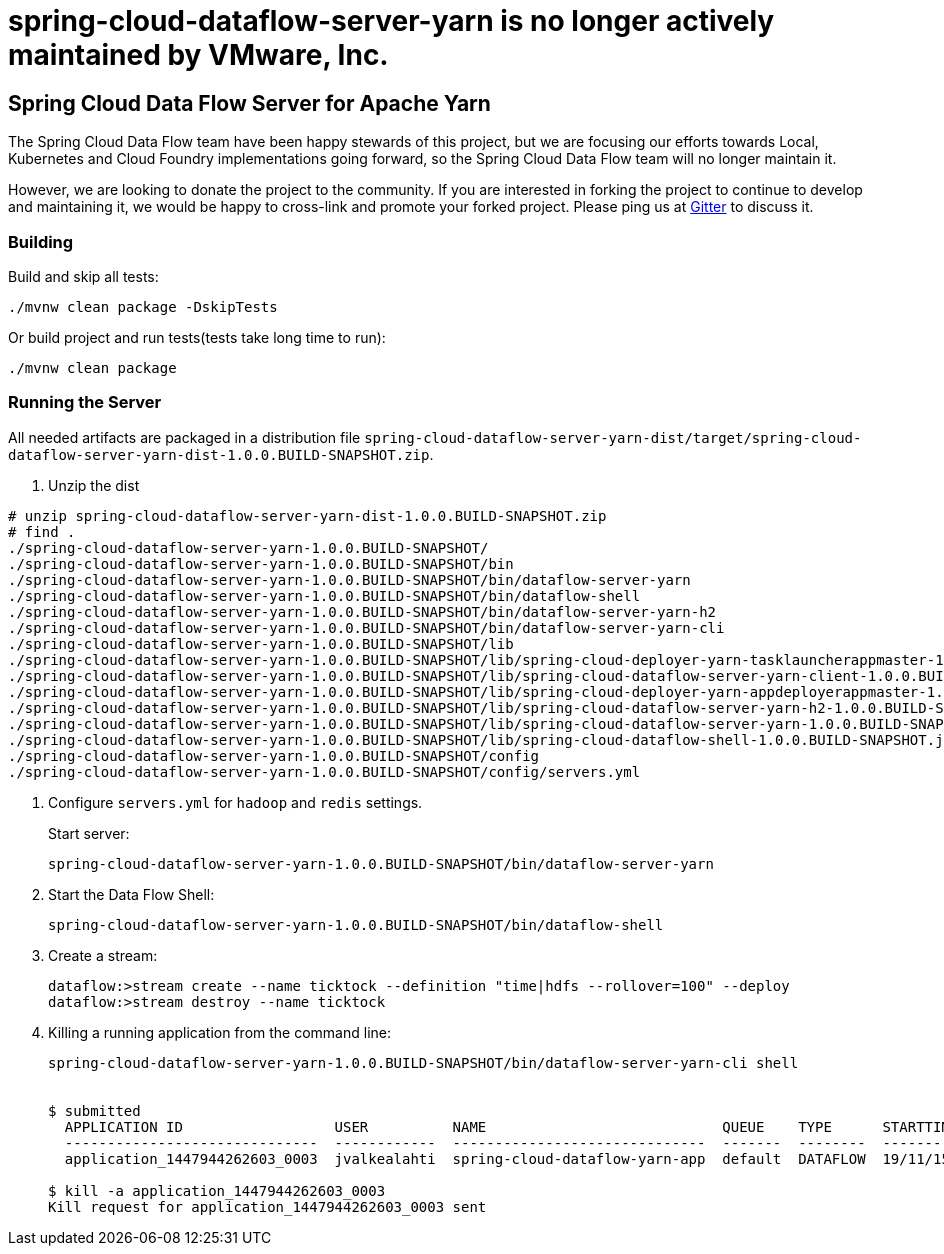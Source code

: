 # spring-cloud-dataflow-server-yarn is no longer actively maintained by VMware, Inc.

== Spring Cloud Data Flow Server for Apache Yarn

The Spring Cloud Data Flow team have been happy stewards of this project, but we are focusing our efforts towards Local, Kubernetes and Cloud Foundry implementations going forward, so the Spring Cloud Data Flow team will no longer maintain it.

However, we are looking to donate the project to the community. If you are interested in forking the project to continue to develop and maintaining it, we would be happy to cross-link and promote your forked project. Please ping us at https://gitter.im/spring-cloud/spring-cloud-dataflow[Gitter] to discuss it.

=== Building 

Build and skip all tests:
```
./mvnw clean package -DskipTests
```

Or build project and run tests(tests take long time to run):
```
./mvnw clean package 
```

=== Running the Server

All needed artifacts are packaged in a distribution file `spring-cloud-dataflow-server-yarn-dist/target/spring-cloud-dataflow-server-yarn-dist-1.0.0.BUILD-SNAPSHOT.zip`.

. Unzip the dist

```
# unzip spring-cloud-dataflow-server-yarn-dist-1.0.0.BUILD-SNAPSHOT.zip
# find .
./spring-cloud-dataflow-server-yarn-1.0.0.BUILD-SNAPSHOT/
./spring-cloud-dataflow-server-yarn-1.0.0.BUILD-SNAPSHOT/bin
./spring-cloud-dataflow-server-yarn-1.0.0.BUILD-SNAPSHOT/bin/dataflow-server-yarn
./spring-cloud-dataflow-server-yarn-1.0.0.BUILD-SNAPSHOT/bin/dataflow-shell
./spring-cloud-dataflow-server-yarn-1.0.0.BUILD-SNAPSHOT/bin/dataflow-server-yarn-h2
./spring-cloud-dataflow-server-yarn-1.0.0.BUILD-SNAPSHOT/bin/dataflow-server-yarn-cli
./spring-cloud-dataflow-server-yarn-1.0.0.BUILD-SNAPSHOT/lib
./spring-cloud-dataflow-server-yarn-1.0.0.BUILD-SNAPSHOT/lib/spring-cloud-deployer-yarn-tasklauncherappmaster-1.0.0.BUILD-SNAPSHOT.jar
./spring-cloud-dataflow-server-yarn-1.0.0.BUILD-SNAPSHOT/lib/spring-cloud-dataflow-server-yarn-client-1.0.0.BUILD-SNAPSHOT.jar
./spring-cloud-dataflow-server-yarn-1.0.0.BUILD-SNAPSHOT/lib/spring-cloud-deployer-yarn-appdeployerappmaster-1.0.0.BUILD-SNAPSHOT.jar
./spring-cloud-dataflow-server-yarn-1.0.0.BUILD-SNAPSHOT/lib/spring-cloud-dataflow-server-yarn-h2-1.0.0.BUILD-SNAPSHOT.jar
./spring-cloud-dataflow-server-yarn-1.0.0.BUILD-SNAPSHOT/lib/spring-cloud-dataflow-server-yarn-1.0.0.BUILD-SNAPSHOT.jar
./spring-cloud-dataflow-server-yarn-1.0.0.BUILD-SNAPSHOT/lib/spring-cloud-dataflow-shell-1.0.0.BUILD-SNAPSHOT.jar
./spring-cloud-dataflow-server-yarn-1.0.0.BUILD-SNAPSHOT/config
./spring-cloud-dataflow-server-yarn-1.0.0.BUILD-SNAPSHOT/config/servers.yml
```

. Configure `servers.yml` for `hadoop` and `redis` settings.
+
Start server:
+
```
spring-cloud-dataflow-server-yarn-1.0.0.BUILD-SNAPSHOT/bin/dataflow-server-yarn
```
+
. Start the Data Flow Shell:
+
```
spring-cloud-dataflow-server-yarn-1.0.0.BUILD-SNAPSHOT/bin/dataflow-shell
```
+
. Create a stream:
+
```
dataflow:>stream create --name ticktock --definition "time|hdfs --rollover=100" --deploy
dataflow:>stream destroy --name ticktock
```
+
. Killing a running application from the command line:
+
```
spring-cloud-dataflow-server-yarn-1.0.0.BUILD-SNAPSHOT/bin/dataflow-server-yarn-cli shell


$ submitted
  APPLICATION ID                  USER          NAME                            QUEUE    TYPE      STARTTIME       FINISHTIME  STATE    FINALSTATUS  ORIGINAL TRACKING URL
  ------------------------------  ------------  ------------------------------  -------  --------  --------------  ----------  -------  -----------  --------------------------
  application_1447944262603_0003  jvalkealahti  spring-cloud-dataflow-yarn-app  default  DATAFLOW  19/11/15 15:49  N/A         RUNNING  UNDEFINED    http://172.16.14.143:45566

$ kill -a application_1447944262603_0003
Kill request for application_1447944262603_0003 sent
```

